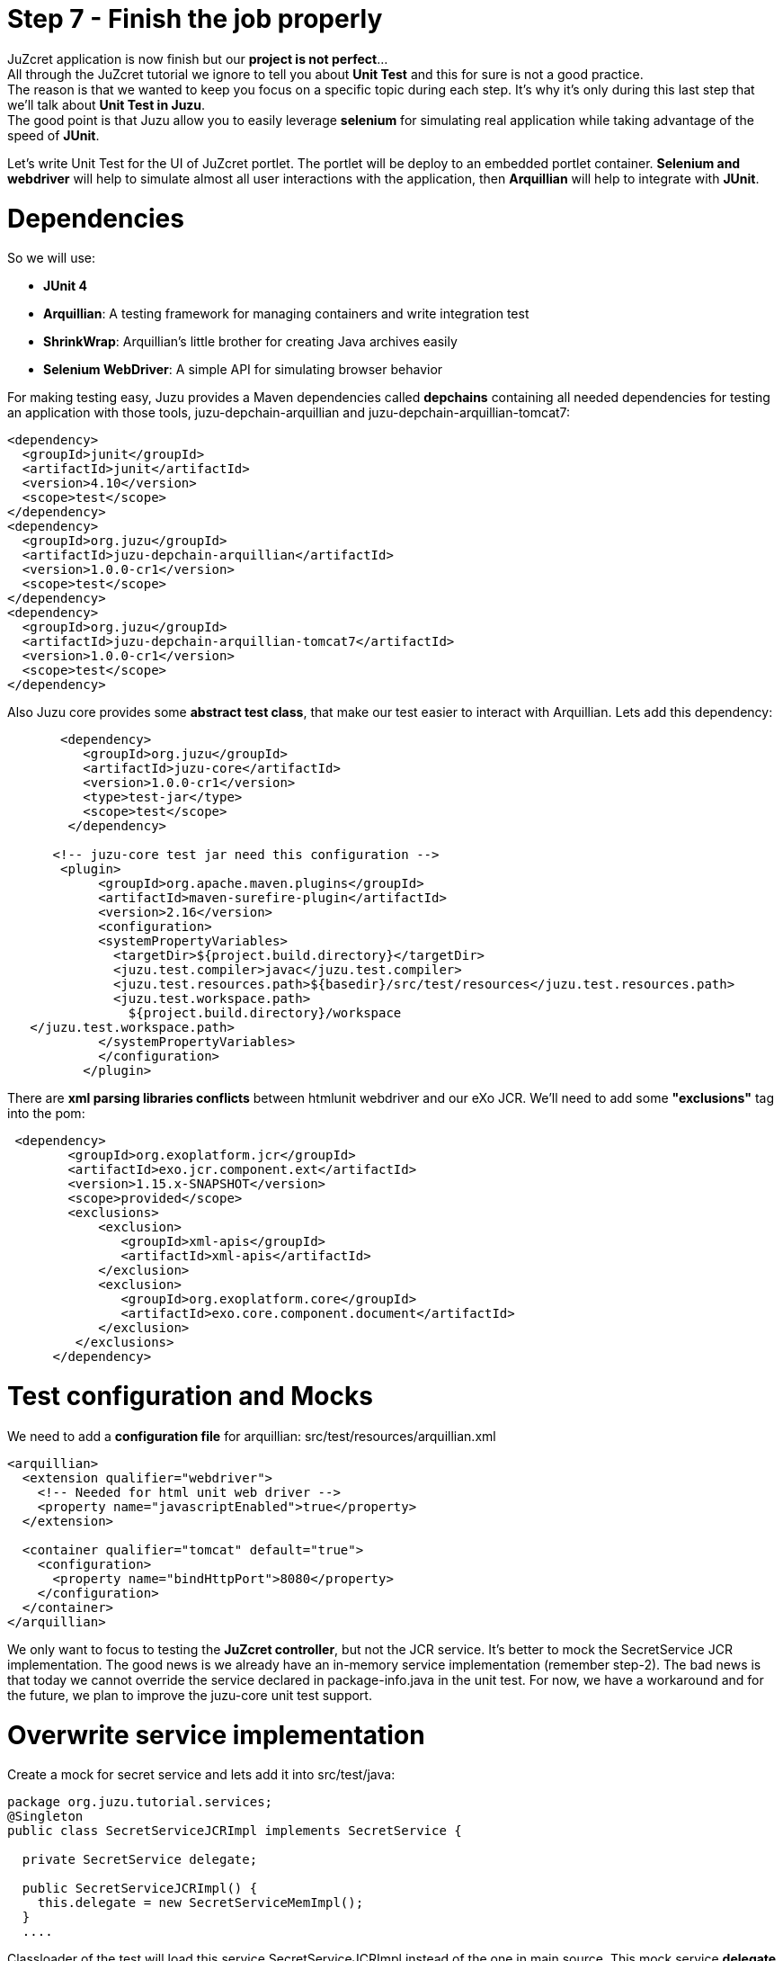 :docinfo1: docinfo1
:linkattrs:
:hardbreaks:

= Step 7 - Finish the job properly

JuZcret application is now finish but our *project is not perfect*... 
All through the JuZcret tutorial we ignore to tell you about *Unit Test* and this for sure is not a good practice.
The reason is that we wanted to keep you focus on a specific topic during each step. It’s why it’s only during this last step that we’ll talk about *Unit Test in Juzu*.
The good point is that Juzu allow you to easily leverage *selenium* for simulating real application while taking advantage of the speed of *JUnit*.

Let’s write Unit Test for the UI of JuZcret portlet. The portlet will be deploy to an embedded portlet container. *Selenium and webdriver* will help to simulate almost all user interactions with the application, then *Arquillian* will help to integrate with *JUnit*.

= Dependencies

So we will use:

* *JUnit 4*
* *Arquillian*: A testing framework for managing containers and write integration test
* *ShrinkWrap*: Arquillian’s little brother for creating Java archives easily
* *Selenium WebDriver*: A simple API for simulating browser behavior

For making testing easy, Juzu provides a Maven dependencies called *depchains* containing all needed dependencies for testing an application with those tools, +juzu-depchain-arquillian+ and +juzu-depchain-arquillian-tomcat7+:

[source,xml]
----
<dependency>
  <groupId>junit</groupId>
  <artifactId>junit</artifactId>
  <version>4.10</version>
  <scope>test</scope>
</dependency>
<dependency>
  <groupId>org.juzu</groupId>
  <artifactId>juzu-depchain-arquillian</artifactId>
  <version>1.0.0-cr1</version>
  <scope>test</scope>
</dependency>
<dependency>
  <groupId>org.juzu</groupId>
  <artifactId>juzu-depchain-arquillian-tomcat7</artifactId>
  <version>1.0.0-cr1</version>
  <scope>test</scope>
</dependency>
----

Also Juzu core provides some *abstract test class*, that make our test easier to interact with Arquillian. Lets add this dependency:

[source,xml]
----
       <dependency>
          <groupId>org.juzu</groupId>
          <artifactId>juzu-core</artifactId>
          <version>1.0.0-cr1</version>
          <type>test-jar</type>
          <scope>test</scope>
        </dependency>

      <!-- juzu-core test jar need this configuration -->
       <plugin>
            <groupId>org.apache.maven.plugins</groupId>
            <artifactId>maven-surefire-plugin</artifactId>
            <version>2.16</version>
            <configuration>
            <systemPropertyVariables>
              <targetDir>${project.build.directory}</targetDir>
              <juzu.test.compiler>javac</juzu.test.compiler>
              <juzu.test.resources.path>${basedir}/src/test/resources</juzu.test.resources.path>
              <juzu.test.workspace.path>
                ${project.build.directory}/workspace
   </juzu.test.workspace.path>
            </systemPropertyVariables>
            </configuration>
          </plugin>
----

There are *xml parsing libraries conflicts* between htmlunit webdriver and our eXo JCR. We’ll need to add some *"exclusions"* tag into the pom:

[source,xml]
----
 <dependency>
        <groupId>org.exoplatform.jcr</groupId>
        <artifactId>exo.jcr.component.ext</artifactId>
        <version>1.15.x-SNAPSHOT</version>
        <scope>provided</scope>
        <exclusions>
            <exclusion>
               <groupId>xml-apis</groupId>
               <artifactId>xml-apis</artifactId>
            </exclusion>
            <exclusion>
               <groupId>org.exoplatform.core</groupId>
               <artifactId>exo.core.component.document</artifactId>
            </exclusion>
         </exclusions>
      </dependency>
----

= Test configuration and Mocks

We need to add a *configuration file* for arquillian: +src/test/resources/arquillian.xml+

[source,xml]
----
<arquillian>
  <extension qualifier="webdriver">
    <!-- Needed for html unit web driver -->
    <property name="javascriptEnabled">true</property>
  </extension>

  <container qualifier="tomcat" default="true">
    <configuration>
      <property name="bindHttpPort">8080</property>
    </configuration>
  </container>
</arquillian>
----

We only want to focus to testing the *JuZcret controller*, but not the JCR service. It’s better to mock the SecretService JCR implementation. The good news is we already have an in-memory service implementation (remember step-2). The bad news is that today we cannot override the service declared in +package-info.java+ in the unit test. For now, we have a workaround and for the future, we plan to improve the juzu-core unit test support.

= Overwrite service implementation
Create a mock for secret service and lets add it into +src/test/java+:

[source,java]
----
package org.juzu.tutorial.services;
@Singleton
public class SecretServiceJCRImpl implements SecretService {
  
  private SecretService delegate;
  
  public SecretServiceJCRImpl() {
    this.delegate = new SecretServiceMemImpl();
  }
  ....
----

Classloader of the test will load this service +SecretServiceJCRImpl+ instead of the one in main source. This mock service *delegate* all the task to our in-memory implementation.

We also have +SessionProviderService+ and +NodeHierarchyCreator+ which are eXo JCR service in +package-info.java+. We don’t need them for the test.

Lets mock the *eXo kernel provider* in +src/test/java+:
[source,java]
----
public class MockProviderFactory implements ProviderFactory {
  public <T> Provider<? extends T> getProvider(final Class<T> imt) throws Exception {
    return new Provider<T>() {
      @Override
      public T get() {
        return null;
      }
    };
  }
}
----

Notice that the *provider return null instance*, it’s just the *mock provider* to satisfy the IOC container. We don’t need any JCR service instance in the test.

We need also to *register the mock* to service loader by creating +src/test/resources/META-INF/services/juzu.inject.ProviderFactory+:

[source,text]
----
org.juzu.tutorial.MockProviderFactory
----

= Test cases

We decide to have a dedicated test case for each result of tutorial step. We’ll simulate all available user interaction with the JuZcret portlet using Selenium. 

NOTE: There still 2 actions that can not simulated for now: changing the language, and the portlet mode. This should be improved in the future version.

We will develop our Unit Test in +JuZcretTestCase.java+ file in +src/test/java/org/juzu/tutorial+:
[source,java]
----
public class JuZcretTestCase extends AbstractWebTestCase {

  @Deployment(testable = false)
  public static WebArchive createDeployment() {
    return createPortletDeployment("org.juzu.tutorial");
  }

  @Drone
  WebDriver driver;

}
----

We use +createPortletDeployment+ method from the *abstract test class* of juzu-core that allow to deploy our portlet into an embedded portlet container.
*WebDriver* is injected by arquillian and help to *simulate* the *user interactions*.

= Test rendering

After step-1, we have a *running portlet*, that render the secretWall.gtmpl. Unit test should help to make a quick test on the result of render process

[source,java]
----
  @Test
  public void testRender() throws Exception {
    driver.get(getPortletURL().toString());
    WebElement body = driver.findElement(By.tagName("body"));
    assertTrue(body.getText().indexOf("JuZcret Portlet") != -1);
    System.out.println(driver.getPageSource());
  }
}
----

Our first test case is very simple:

. Make the request, get the html body element and be sure that it contains the substring *"JuZcret Portlet"*.
. Printing out the whole server response to the console to see the result.

= Test adding secret

After step-2, user is able to *add new secrets*. Thanks to arquillian and webdriver, we can easily simulate user input, and submit form in a junit test. Lets add this new test case for adding secret:

[source,java]
----
  @Test
  public void testSecret() throws Exception {
    driver.get(getPortletURL().toString());
    WebElement body = driver.findElement(By.tagName("body"));
    assertFalse(body.getText().contains("test secret text"));

    // add secret form
    WebElement shareBtn = driver.findElement(By.cssSelector(".secret-wall-heading a"));
    driver.get(shareBtn.getAttribute("href"));
    // input
    WebElement secretInput = driver.findElement(By.tagName("textarea"));
    secretInput.sendKeys("test secret text");
    // submit
    WebElement submitBtn = driver.findElement(By.tagName("button"));
    submitBtn.click();

    // wait for redirecting to index page
    body = new WebDriverWait(driver, 10).until(new ExpectedCondition<WebElement>() {
      public WebElement apply(WebDriver drv) {
        return drv.findElement(By.tagName("body"));
      }
    });
    assertTrue(body.getText().contains("test secret text"));
  }
----

. We assert that there is no text *"test secret text"* in the secret list.
. *WebDriver* provide *API for finding elements in a html page*. We find the url for the add secret page
. Find the textarea, and button. Fill the form, and submit, all are written using java api to simulate the actions. That’s *fast and clean way for UI test*.
. After submitting the add secret form, the portlet will redirect to home page, notice that it may take some time, so we need to tell WebDriver to wait until we have the response from server by +WebDriverWait+

= Test Assets

We have tested for rendering and user interactions. In step 3 we improved the portlet *Look&Feel*. So we should test if the portlet is served with correct assets (css, and js files), to make sure all our declaration for assets in +package-info.java+ are correct:

[source,java]
----
@Test
  public void testAsset() throws Exception {
    driver.get(getPortletURL().toString());
    
    List<WebElement> scripts = driver.findElements(By.tagName("script"));
    Set<String> srcScripts = new HashSet<String>();
    for (WebElement elem : scripts) {
    srcScripts.add(elem.getAttribute("src"));
    }
    assertTrue(srcScripts.contains("http:+localhost:8080/juzu/assets/org/juzu/tutorial/assets/jquery/1.10.2/jquery.js"));
assertTrue(srcScripts.contains("http:+localhost:8080/juzu/assets/juzu/impl/plugin/ajax/script.js"));  assertTrue(srcScripts.contains("http:+localhost:8080/juzu/assets/org/juzu/tutorial/assets/javascripts/secret.js"));
    
    WebElement style = driver.findElement(By.tagName("link"));
    assertEquals("http:+localhost:8080/juzu/assets/org/juzu/tutorial/assets/styles/juzcret.css",
                   style.getAttribute("href"));
  }
----

All necessary assets should be in the server response for rendering JuZcret. This test allow to check that all are presents:

Our portlet need 3 javascript files:

* *scripts.js*: This file is juzu-core ajax script, it provides jquery plugin to make ajax request to our juzu controller method
* *jquery.js*: JQueryis used by script.js and our portlet js
* *secret.js*: Our application js file

The juzcret.less should be compiled and served as juzcret.css

= Test Ajax actions

In step-5 we add some user interactions that was done by using Ajax. Fortunately, htmlunit do a well job on *simulating browser*. It can execute javascript, even ajax action. 
NOTE: Remember that we have enable js in +arquillian.xml+: +<property name="javascriptEnabled">true</property>+

Lets test the *like feature*:

[source,java]
----
@Test
  public void testLike() throws Exception {
    driver.get(getPortletURL().toString());

    // like
    WebElement likeBtn = driver.findElement(By.cssSelector(".btn-like"));
    likeBtn.click();

    // wait
    By selector = By.cssSelector(".btn-like .numb");
    ExpectedCondition<Boolean> condition = ExpectedConditions.textToBePresentInElement(selector, "1");
    assertTrue(new WebDriverWait(driver, 10).until(condition));
  }
----

The test is pretty simple:

. Requesting the index page, click the like button
. Don’t forget to wait until we have server response, the timeout is 10 second

The last test, the *comment feature* test case:

[source,java]
----
  @Test
  public void testComment() throws Exception {
    driver.get(getPortletURL().toString());
    WebElement body = driver.findElement(By.tagName("body"));
    assertFalse(body.getText().contains("test comment"));

    // input
    WebElement commentInput = driver.findElement(By.cssSelector(".secret-add-comment"));
    commentInput.sendKeys("test comment");
    // submit
    WebElement submitBtn = driver.findElement(By.cssSelector(".btn-comment"));
    submitBtn.click();
    // wait
    ExpectedCondition<Boolean> condition = ExpectedConditions.textToBePresentInElement(By.cssSelector(".secr-comments-list"),
                                                                                       "test comment");
    assertTrue(new WebDriverWait(driver, 10).until(condition));
  }
----

. Check that no comment with the substring "test comment" already exist
. Add a new comment with the message "test comment"
. Click on the button to submit the new comment
. Don’t forget to wait until we have server response, the timeout is 10 second

Now our *JuZcret application is complete*.

_The final source of step 7 is available for link:https://github.com/juzu/portlet-tutorial/tree/step-7[downloading on Github, window="_blank"]_

This step is the end of the JuZcret tutorial. 
Apprentice, you can be proud. You are now a *true Juzu developer* with the capability to develop more and more funny Juzu applications and *evangelize Juzu around you*.

If you have any questions, link:http://community.exoplatform.com/portal/g/:spaces:juzu/juzu/forum[jump to the Juzu forum], we will be pleased to help you.

If you want to contribute to Juzu, link:https://github.com/juzu[here is the Github repo] and don’t hesitate to contact us.

++++
<script type="text/javascript">
//Get the left menu
var leftmenu = document.getElementsByClassName("sectlevel0")[0];

//Create back to menu link
var menuLink = document.createElement("a");
menuLink.href = "./index.html";
menuLink.appendChild(document.createTextNode("Menu"));
var menu = document.createElement("li");
menu.setAttribute("class", "menuStep");
menu.appendChild(menuLink);

//Create go to previous step link
var previousStepLink = document.createElement("a");
previousStepLink.href = "./step6.html";
previousStepLink.appendChild(document.createTextNode("Back to previous Step"));
var previousStep = document.createElement("li");
previousStep.setAttribute("class", "previousStep");
previousStep.appendChild(previousStepLink);

//Add them to Left Menu
leftmenu.insertBefore(previousStep, leftmenu.firstChild);
leftmenu.insertBefore(menu, leftmenu.firstChild);
</script>
++++